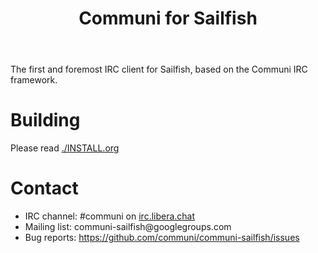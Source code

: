 #+TITLE: Communi for Sailfish

The first and foremost IRC client for Sailfish, based on the Communi IRC framework.

* Building

Please read [[./INSTALL.org]]

* Contact

+ IRC channel: #communi on [[ircs://irc.libera.chat/communi][irc.libera.chat]]
+ Mailing list: communi-sailfish@googlegroups.com
+ Bug reports: https://github.com/communi/communi-sailfish/issues
